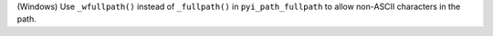 (Windows) Use ``_wfullpath()`` instead of ``_fullpath()`` in ``pyi_path_fullpath`` to allow non-ASCII characters in the path.
